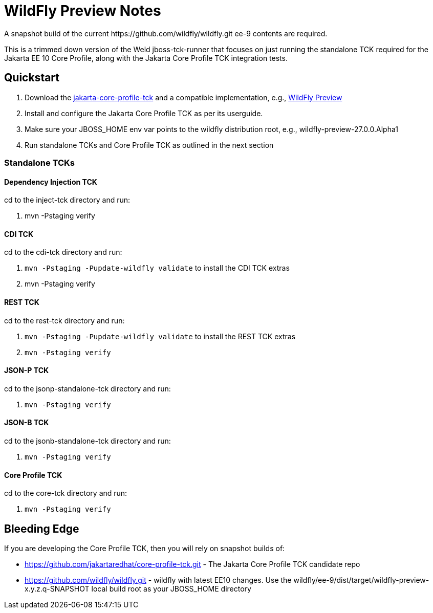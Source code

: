 = WildFly Preview Notes
A snapshot build of the current https://github.com/wildfly/wildfly.git ee-9 contents are required.

This is a trimmed down version of the Weld jboss-tck-runner that focuses on just running the standalone TCK required for the Jakarta EE 10 Core Profile, along with the Jakarta Core Profile TCK integration tests.


== Quickstart

. Download the https://download.eclipse.org/ee4j/jakartaee-tck/jakartaee10/promoted/eftl/jakarta-core-profile-tck-10.0.0.zip[jakarta-core-profile-tck] and a compatible implementation, e.g., https://www.wildfly.org/downloads/[WildFly Preview]
. Install and configure the Jakarta Core Profile TCK as per its userguide.
. Make sure your JBOSS_HOME env var points to the wildfly distribution root, e.g., wildfly-preview-27.0.0.Alpha1
. Run standalone TCKs and Core Profile TCK as outlined in the next section

=== Standalone TCKs

==== Dependency Injection TCK
cd to the inject-tck directory and run:

. mvn -Pstaging verify

==== CDI TCK
cd to the cdi-tck directory and run:

. `mvn -Pstaging -Pupdate-wildfly validate` to install the CDI TCK extras
. mvn -Pstaging verify

==== REST TCK
cd to the rest-tck directory and run:

. `mvn -Pstaging -Pupdate-wildfly validate` to install the REST TCK extras
. `mvn -Pstaging verify`

==== JSON-P TCK

cd to the jsonp-standalone-tck directory and run:

. `mvn -Pstaging verify`

==== JSON-B TCK

cd to the jsonb-standalone-tck directory and run:

. `mvn -Pstaging verify`

==== Core Profile TCK

cd to the core-tck directory and run:

. `mvn -Pstaging verify`

== Bleeding Edge

If you are developing the Core Profile TCK, then you will rely on snapshot builds of:

* https://github.com/jakartaredhat/core-profile-tck.git - The Jakarta Core Profile TCK candidate repo
* https://github.com/wildfly/wildfly.git - wildfly with latest EE10 changes. Use the wildfly/ee-9/dist/target/wildfly-preview-x.y.z.q-SNAPSHOT local build root as your JBOSS_HOME directory